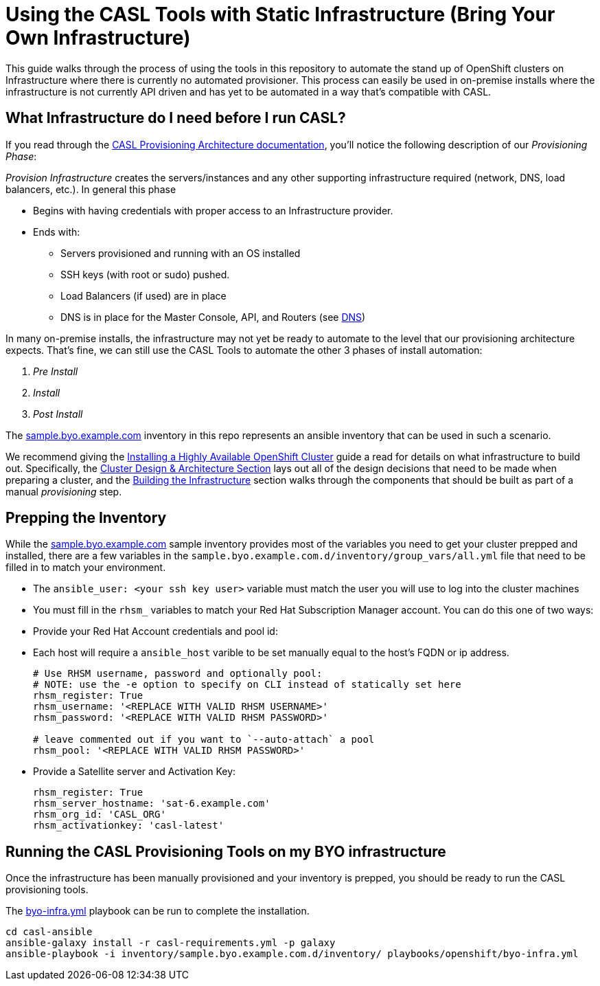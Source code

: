 = Using the CASL Tools with Static Infrastructure (Bring Your Own Infrastructure)

This guide walks through the process of using the tools in this repository to automate the stand up of OpenShift clusters on Infrastructure where there is currently no automated provisioner. This process can easily be used in on-premise installs where the infrastructure is not currently API driven and has yet to be automated in a way that's compatible with CASL.

== What Infrastructure do I need before I run CASL?

If you read through the link:PROVISIONING_ARCH.md[CASL Provisioning Architecture documentation], you'll notice the following description of our _Provisioning Phase_:

_Provision Infrastructure_ creates the servers/instances and any other supporting infrastructure required (network, DNS, load balancers, etc.). In general this phase

  * Begins with having credentials with proper access to an Infrastructure provider.
  * Ends with:
    ** Servers provisioned and running with an OS installed
    ** SSH keys (with root or sudo) pushed.
    ** Load Balancers (if used) are in place
    ** DNS is in place for the Master Console, API, and Routers (see link:http://v1.uncontained.io/playbooks/installation/#dns[DNS])

In many on-premise installs, the infrastructure may not yet be ready to automate to the level that our provisioning architecture expects. That's fine, we can still use the CASL Tools to automate the other 3 phases of install automation:

2. _Pre Install_
3. _Install_
4. _Post Install_

The link:../inventory/sample.byo.example.com.d/[sample.byo.example.com] inventory in this repo represents an ansible inventory that can be used in such a scenario.

We recommend giving the link:http://v1.uncontained.io/playbooks/installation/#building-the-infrastructure[Installing a Highly Available OpenShift Cluster] guide a read for details on what infrastructure to build out. Specifically, the link:http://v1.uncontained.io/playbooks/installation/#cluster-design-architecture[Cluster Design & Architecture Section] lays out all of the design decisions that need to be made when preparing a cluster, and the link:http://v1.uncontained.io/playbooks/installation/#building-the-infrastructure[Building the Infrastructure] section walks through the components that should be built as part of a manual _provisioning_ step.

== Prepping the Inventory

While the link:../inventory/sample.byo.example.com.d/[sample.byo.example.com] sample inventory provides most of the variables you need to get your cluster prepped and installed, there are a few variables in the `sample.byo.example.com.d/inventory/group_vars/all.yml` file that need to be filled in to match your environment.

- The `ansible_user: <your ssh key user>` variable must match the user you will use to log into the cluster machines
- You must fill in the `rhsm_` variables to match your Red Hat Subscription Manager account. You can do this one of two ways:
  - Provide your Red Hat Account credentials and pool id:
- Each host will require a `ansible_host` varible to be set manually equal to the host's FQDN or ip address.
+
----
# Use RHSM username, password and optionally pool:
# NOTE: use the -e option to specify on CLI instead of statically set here
rhsm_register: True
rhsm_username: '<REPLACE WITH VALID RHSM USERNAME>'
rhsm_password: '<REPLACE WITH VALID RHSM PASSWORD>'

# leave commented out if you want to `--auto-attach` a pool
rhsm_pool: '<REPLACE WITH VALID RHSM PASSWORD>'
----
+
  - Provide a Satellite server and Activation Key:
+
----
rhsm_register: True
rhsm_server_hostname: 'sat-6.example.com'
rhsm_org_id: 'CASL_ORG'
rhsm_activationkey: 'casl-latest'
----

== Running the CASL Provisioning Tools on my BYO infrastructure

Once the infrastructure has been manually provisioned and your inventory is prepped, you should be ready to run the CASL provisioning tools.

The link:../playbooks/openshift/byo-infra.yml[byo-infra.yml] playbook can be run to complete the installation.

[source,bash]
----
cd casl-ansible
ansible-galaxy install -r casl-requirements.yml -p galaxy
ansible-playbook -i inventory/sample.byo.example.com.d/inventory/ playbooks/openshift/byo-infra.yml
----
